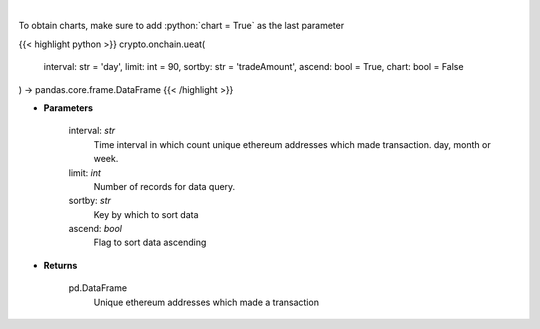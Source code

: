 .. role:: python(code)
    :language: python
    :class: highlight

|

.. raw:: html

    <h3>
    > Get number of unique ethereum addresses which made a transaction in given time interval.
    </h3>

To obtain charts, make sure to add :python:`chart = True` as the last parameter

{{< highlight python >}}
crypto.onchain.ueat(
    interval: str = 'day',
    limit: int = 90,
    sortby: str = 'tradeAmount',
    ascend: bool = True,
    chart: bool = False
) -> pandas.core.frame.DataFrame
{{< /highlight >}}

* **Parameters**

    interval: *str*
        Time interval in which count unique ethereum addresses which made transaction. day,
        month or week.
    limit: *int*
        Number of records for data query.
    sortby: *str*
        Key by which to sort data
    ascend: *bool*
        Flag to sort data ascending

    
* **Returns**

    pd.DataFrame
        Unique ethereum addresses which made a transaction
    